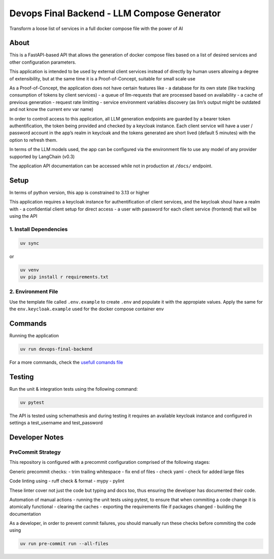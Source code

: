 Devops Final Backend - LLM Compose Generator
============================================

Transform a loose list of services in a full docker compose file with
the power of AI

About
-----

This is a FastAPI-based API that allows the generation of docker compose
files based on a list of desired services and other configuration
parameters.

This application is intended to be used by external client services
instead of directly by human users allowing a degree of extensibility,
but at the same time it is a Proof-of-Concept, suitable for small scale
use

As a Proof-of-Concept, the application does not have certain features
like - a database for its own state (like tracking consumption of tokens
by client services) - a queue of llm-requests that are processed based
on availability - a cache of previous generation - request rate
limitting - service environment variables discovery (as llm’s output
might be outdated and not know the current env var name)

In order to controll access to this application, all LLM generation
endpoints are guarded by a bearer token authentification, the token
being provided and checked by a keycloak instance. Each client service
will have a user / password account in the app’s realm in keycloak and
the tokens generated are short lived (default 5 minutes) with the option
to refresh them.

In terms of the LLM models used, the app can be configured via the
environment file to use any model of any provider supported by LangChain
(v0.3)

The application API documentation can be accessed while not in
production at ``/docs/`` endpoint.

Setup
-----

In terms of python version, this app is constrained to 3.13 or higher

This application requires a keycloak instance for authentification of
client services, and the keycloak shoul have a realm with - a
confidential client setup for direct access - a user with password for
each client service (frontend) that will be using the API

1. Install Dependencies
~~~~~~~~~~~~~~~~~~~~~~~

.. code:: sh

   uv sync

or

.. code:: sh

   uv venv
   uv pip install r requirements.txt

2. Environment File
~~~~~~~~~~~~~~~~~~~

Use the template file called ``.env.example`` to create ``.env`` and
populate it with the appropiate values. Apply the same for the
``env.keycloak.example`` used for the docker compose container env

Commands
--------

Running the application

.. code:: sh

   uv run devops-final-backend

For a more commands, check the `usefull comands
file <./usefull_commands.sh>`__

Testing
-------

Run the unit & integration tests using the following command:

.. code:: sh

   uv pytest

The API is tested using schemathesis and during testing it requires an
available keycloak instance and configured in settings a test_username
and test_password

Developer Notes
---------------

PreCommit Strategy
~~~~~~~~~~~~~~~~~~

This repository is configured with a precommit configuration comprised
of the following stages:

Generic precommit checks: - trim trailing whitespace - fix end of files
- check yaml - check for added large files

Code linting using - ruff check & format - mypy - pylint

These linter cover not just the code but typing and docs too, thus
ensuring the developer has documented their code.

Automation of manual actions - running the unit tests using pytest, to
ensure that when commiting a code change it is atomically functional -
clearing the caches - exporting the requirements file if packages
changed - building the documentation

As a developer, in order to prevent commit failures, you should manually
run these checks before commiting the code using

.. code:: sh

   uv run pre-commit run --all-files
